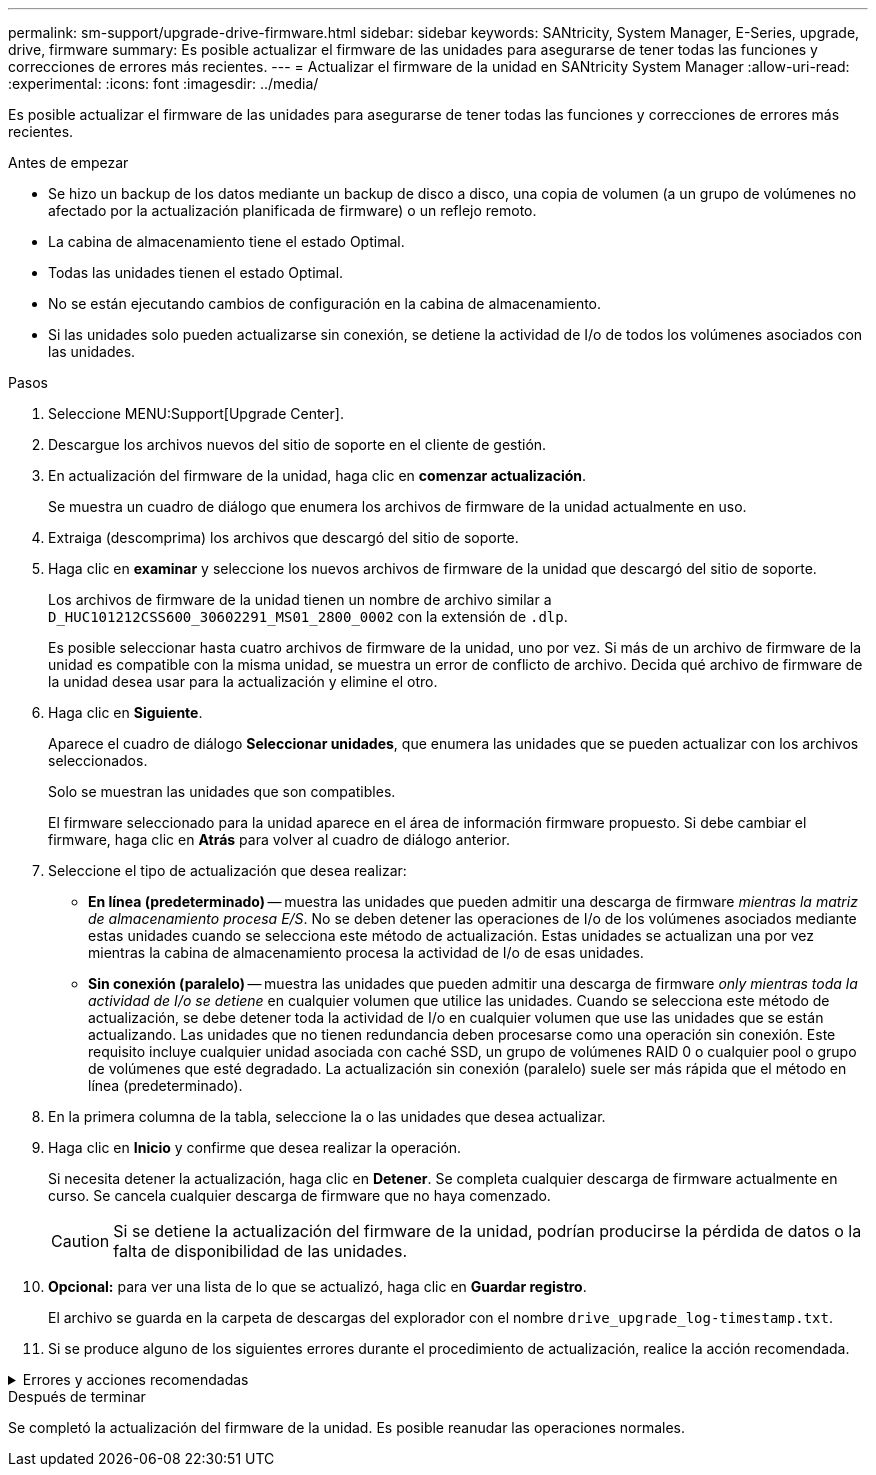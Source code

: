---
permalink: sm-support/upgrade-drive-firmware.html 
sidebar: sidebar 
keywords: SANtricity, System Manager, E-Series, upgrade, drive, firmware 
summary: Es posible actualizar el firmware de las unidades para asegurarse de tener todas las funciones y correcciones de errores más recientes. 
---
= Actualizar el firmware de la unidad en SANtricity System Manager
:allow-uri-read: 
:experimental: 
:icons: font
:imagesdir: ../media/


[role="lead"]
Es posible actualizar el firmware de las unidades para asegurarse de tener todas las funciones y correcciones de errores más recientes.

.Antes de empezar
* Se hizo un backup de los datos mediante un backup de disco a disco, una copia de volumen (a un grupo de volúmenes no afectado por la actualización planificada de firmware) o un reflejo remoto.
* La cabina de almacenamiento tiene el estado Optimal.
* Todas las unidades tienen el estado Optimal.
* No se están ejecutando cambios de configuración en la cabina de almacenamiento.
* Si las unidades solo pueden actualizarse sin conexión, se detiene la actividad de I/o de todos los volúmenes asociados con las unidades.


.Pasos
. Seleccione MENU:Support[Upgrade Center].
. Descargue los archivos nuevos del sitio de soporte en el cliente de gestión.
. En actualización del firmware de la unidad, haga clic en *comenzar actualización*.
+
Se muestra un cuadro de diálogo que enumera los archivos de firmware de la unidad actualmente en uso.

. Extraiga (descomprima) los archivos que descargó del sitio de soporte.
. Haga clic en *examinar* y seleccione los nuevos archivos de firmware de la unidad que descargó del sitio de soporte.
+
Los archivos de firmware de la unidad tienen un nombre de archivo similar a `D_HUC101212CSS600_30602291_MS01_2800_0002` con la extensión de `.dlp`.

+
Es posible seleccionar hasta cuatro archivos de firmware de la unidad, uno por vez. Si más de un archivo de firmware de la unidad es compatible con la misma unidad, se muestra un error de conflicto de archivo. Decida qué archivo de firmware de la unidad desea usar para la actualización y elimine el otro.

. Haga clic en *Siguiente*.
+
Aparece el cuadro de diálogo *Seleccionar unidades*, que enumera las unidades que se pueden actualizar con los archivos seleccionados.

+
Solo se muestran las unidades que son compatibles.

+
El firmware seleccionado para la unidad aparece en el área de información firmware propuesto. Si debe cambiar el firmware, haga clic en *Atrás* para volver al cuadro de diálogo anterior.

. Seleccione el tipo de actualización que desea realizar:
+
** *En línea (predeterminado)* -- muestra las unidades que pueden admitir una descarga de firmware _mientras la matriz de almacenamiento procesa E/S_. No se deben detener las operaciones de I/o de los volúmenes asociados mediante estas unidades cuando se selecciona este método de actualización. Estas unidades se actualizan una por vez mientras la cabina de almacenamiento procesa la actividad de I/o de esas unidades.
** *Sin conexión (paralelo)* -- muestra las unidades que pueden admitir una descarga de firmware _only mientras toda la actividad de I/o se detiene_ en cualquier volumen que utilice las unidades. Cuando se selecciona este método de actualización, se debe detener toda la actividad de I/o en cualquier volumen que use las unidades que se están actualizando. Las unidades que no tienen redundancia deben procesarse como una operación sin conexión. Este requisito incluye cualquier unidad asociada con caché SSD, un grupo de volúmenes RAID 0 o cualquier pool o grupo de volúmenes que esté degradado. La actualización sin conexión (paralelo) suele ser más rápida que el método en línea (predeterminado).


. En la primera columna de la tabla, seleccione la o las unidades que desea actualizar.
. Haga clic en *Inicio* y confirme que desea realizar la operación.
+
Si necesita detener la actualización, haga clic en *Detener*. Se completa cualquier descarga de firmware actualmente en curso. Se cancela cualquier descarga de firmware que no haya comenzado.

+
[CAUTION]
====
Si se detiene la actualización del firmware de la unidad, podrían producirse la pérdida de datos o la falta de disponibilidad de las unidades.

====
. *Opcional:* para ver una lista de lo que se actualizó, haga clic en *Guardar registro*.
+
El archivo se guarda en la carpeta de descargas del explorador con el nombre `drive_upgrade_log-timestamp.txt`.

. Si se produce alguno de los siguientes errores durante el procedimiento de actualización, realice la acción recomendada.


.Errores y acciones recomendadas
[%collapsible]
====
[cols="40h,~"]
|===
| Si se encuentra con este error de descarga de firmware... | Realice lo siguiente... 


 a| 
Unidades asignadas con errores
 a| 
La causa de este error puede ser que la unidad no tenga la firma apropiada. Asegúrese de que la unidad afectada sea una unidad autorizada. Póngase en contacto con el soporte técnico para obtener más información.

Al reemplazar una unidad, asegúrese de que la capacidad de la unidad de reemplazo sea igual o mayor que la de la unidad con error que desea reemplazar.

Puede reemplazar la unidad con error mientras la cabina de almacenamiento recibe I/O.



 a| 
Compruebe la cabina de almacenamiento
 a| 
* Asegúrese de que se haya asignado una dirección IP a cada controladora.
* Asegúrese de que ninguno de los cables conectados a la controladora esté dañado.
* Asegúrese de que todos los cables estén conectados firmemente.




 a| 
Unidades de repuesto integradas
 a| 
Es necesario corregir esta condición de error para poder actualizar el firmware. Ejecute System Manager y use Recovery Guru para resolver el problema.



 a| 
Grupos de volúmenes incompletos
 a| 
Si uno o varios grupos de volúmenes o pools de discos se muestran incompletos, es necesario corregir esta condición de error para poder actualizar el firmware. Ejecute System Manager y use Recovery Guru para resolver el problema.



 a| 
Operaciones exclusivas \(que no sean análisis de medios en segundo plano/paridad\) en ejecución en alguno de los grupos de volúmenes
 a| 
Si existe una o varias operaciones exclusivas en curso, es necesario completarlas para poder actualizar el firmware. Utilice System Manager para supervisar el progreso de las operaciones.



 a| 
Volúmenes faltantes
 a| 
Es necesario corregir la condición de volumen ausente para poder actualizar el firmware. Ejecute System Manager y use Recovery Guru para resolver el problema.



 a| 
El estado de alguna de las controladoras no es óptimo
 a| 
Se requiere atención en una de las controladoras de la cabina de almacenamiento. Es necesario corregir esta condición para poder actualizar el firmware. Ejecute System Manager y use Recovery Guru para resolver el problema.



 a| 
La información de partición de almacenamiento no coincide entre los gráficos de objetos de las controladoras
 a| 
Se produjo un error durante la validación de los datos en las controladoras. Póngase en contacto con el soporte técnico para resolver este problema.



 a| 
Error en la verificación de la controladora de base de datos de SPM
 a| 
Se produjo un error en la base de datos de asignación de particiones de almacenamiento de una controladora. Póngase en contacto con el soporte técnico para resolver este problema.



 a| 
Validación de la base de datos de configuración \(si es compatible con la versión del controlador de la cabina de almacenamiento\)
 a| 
Se produjo un error en la base de datos de configuración de una controladora. Póngase en contacto con el soporte técnico para resolver este problema.



 a| 
Comprobaciones relacionadas con MEL
 a| 
Póngase en contacto con el soporte técnico para resolver este problema.



 a| 
Se notificaron más de 10 eventos críticos MEL o informativos DDE en los últimos 7 días
 a| 
Póngase en contacto con el soporte técnico para resolver este problema.



 a| 
Se notificaron más de 2 eventos críticos MEL de página 2C en los últimos 7 días
 a| 
Póngase en contacto con el soporte técnico para resolver este problema.



 a| 
Se notificaron más de 2 eventos críticos MEL de canal de unidad degradado en los últimos 7 días
 a| 
Póngase en contacto con el soporte técnico para resolver este problema.



 a| 
Se notificaron más de 4 entradas cruciales MEL en los últimos 7 días
 a| 
Póngase en contacto con el soporte técnico para resolver este problema.

|===
====
.Después de terminar
Se completó la actualización del firmware de la unidad. Es posible reanudar las operaciones normales.
